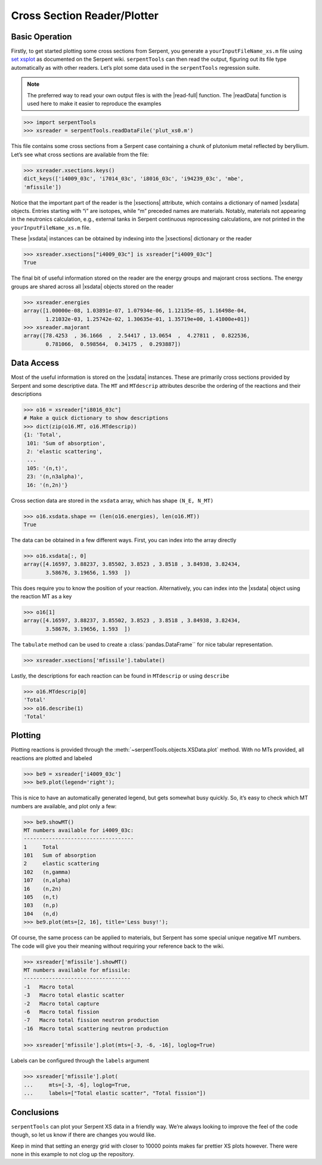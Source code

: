 .. |xsections| replace:: :attr:`~serpentTools.XSPlotReader.xsections`
.. |xsdata| replace:: :class:`~serpentTools.objects.XSData`

.. _ex-xsplot:

Cross Section Reader/Plotter
============================

Basic Operation
---------------

Firstly, to get started plotting some cross sections from Serpent, you
generate a ``yourInputFileName_xs.m`` file using `set
xsplot <http://serpent.vtt.fi/mediawiki/index.php/Input_syntax_manual#set_xsplot>`__
as documented on the Serpent wiki. ``serpentTools`` can then read the
output, figuring out its file type automatically as with other readers.
Let’s plot some data used in the ``serpentTools`` regression suite.

.. note::

   The preferred way to read your own output files is with the
   |read-full| function. The |readData| function is used here
   to make it easier to reproduce the examples

.. code:: 
    
    >>> import serpentTools
    >>> xsreader = serpentTools.readDataFile('plut_xs0.m')

This file contains some cross sections from a Serpent case containing a
chunk of plutonium metal reflected by beryllium. Let’s see what cross
sections are available from the file:

.. code::

    >>> xsreader.xsections.keys()
    dict_keys(['i4009_03c', 'i7014_03c', 'i8016_03c', 'i94239_03c', 'mbe',
    'mfissile'])

Notice that the important part of the reader is the |xsections|
attribute, which contains a dictionary of named |xsdata| objects. Entries
starting with “i” are isotopes, while “m” preceded names are materials.
Notably, materials not appearing in the neutronics calculation, e.g.,
external tanks in Serpent continuous reprocessing calculations, are not
printed in the ``yourInputFileName_xs.m`` file.

These |xsdata| instances can be obtained by indexing into the |xsections|
dictionary or the reader

.. code::

    >>> xsreader.xsections["i4009_03c"] is xsreader["i4009_03c"]
    True

The final bit of useful information stored on the reader are the energy
groups and majorant cross sections. The energy groups are shared
across all |xsdata| objects stored on the reader

.. code::

    >>> xsreader.energies
    array([1.00000e-08, 1.03891e-07, 1.07934e-06, 1.12135e-05, 1.16498e-04,
           1.21032e-03, 1.25742e-02, 1.30635e-01, 1.35719e+00, 1.41000e+01])
    >>> xsreader.majorant
    array([78.4253  , 36.1666  ,  2.54417 , 13.0654  ,  4.27811 ,  0.822536,
           0.781066,  0.598564,  0.34175 ,  0.293887])

Data Access
-----------

Most of the useful information is stored on the |xsdata| instances.
These are primarily cross sections provided by Serpent and some
descriptive data. The ``MT`` and ``MTdescrip`` attributes describe the
ordering of the reactions and their descriptions

.. code::

    >>> o16 = xsreader["i8016_03c"]
    # Make a quick dictionary to show descriptions
    >>> dict(zip(o16.MT, o16.MTdescrip))
    {1: 'Total',
     101: 'Sum of absorption',
     2: 'elastic scattering',
     ...
     105: '(n,t)',
     23: '(n,n3alpha)',
     16: '(n,2n)'}

Cross section data are stored in the ``xsdata`` array, which has
shape ``(N_E, N_MT)``

.. code::

    >>> o16.xsdata.shape == (len(o16.energies), len(o16.MT))
    True

The data can be obtained in a few different ways. First, you can
index into the array directly

.. code::

    >>> o16.xsdata[:, 0]
    array([4.16597, 3.88237, 3.85502, 3.8523 , 3.8518 , 3.84938, 3.82434,
           3.58676, 3.19656, 1.593  ])

This does require you to know the position of your reaction. Alternatively,
you can index into the |xsdata| object using the reaction MT as a key

.. code::

    >>> o16[1]
    array([4.16597, 3.88237, 3.85502, 3.8523 , 3.8518 , 3.84938, 3.82434,
           3.58676, 3.19656, 1.593  ])

The ``tabulate`` method can be used to create a :class:`pandas.DataFrame``
for nice tabular representation.

.. code::

    >>> xsreader.xsections['mfissile'].tabulate()

.. raw:: html

    <div>
    <style scoped>
        .dataframe tbody tr th:only-of-type {
            vertical-align: middle;
        }
    
        .dataframe tbody tr th {
            vertical-align: top;
        }
    
        .dataframe thead th {
            text-align: right;
        }
    </style>
    <table border="1" class="dataframe">
      <thead>
        <tr style="text-align: right;">
          <th></th>
          <th>Energy (MeV)</th>
          <th>MT -1 cm$^{-1}$</th>
          <th>MT -3 cm$^{-1}$</th>
          <th>MT -2 cm$^{-1}$</th>
          <th>MT -6 cm$^{-1}$</th>
          <th>MT -7 cm$^{-1}$</th>
          <th>MT -16 cm$^{-1}$</th>
        </tr>
      </thead>
      <tbody>
        <tr>
          <th>0</th>
          <td>1.000000e-08</td>
          <td>78.425300</td>
          <td>0.404950</td>
          <td>19.669800</td>
          <td>58.350500</td>
          <td>167.674000</td>
          <td>0.000000</td>
        </tr>
        <tr>
          <th>1</th>
          <td>1.038910e-07</td>
          <td>36.166600</td>
          <td>0.369643</td>
          <td>12.045000</td>
          <td>23.752000</td>
          <td>68.055800</td>
          <td>0.000000</td>
        </tr>
        <tr>
          <th>2</th>
          <td>1.079340e-06</td>
          <td>2.544170</td>
          <td>0.506089</td>
          <td>0.410559</td>
          <td>1.627520</td>
          <td>4.672940</td>
          <td>0.000000</td>
        </tr>
        <tr>
          <th>3</th>
          <td>1.121350e-05</td>
          <td>13.065400</td>
          <td>0.715384</td>
          <td>2.015980</td>
          <td>10.334000</td>
          <td>29.525000</td>
          <td>0.000000</td>
        </tr>
        <tr>
          <th>4</th>
          <td>1.164980e-04</td>
          <td>4.278110</td>
          <td>0.721668</td>
          <td>0.434122</td>
          <td>3.122320</td>
          <td>9.000070</td>
          <td>0.000000</td>
        </tr>
        <tr>
          <th>5</th>
          <td>1.210320e-03</td>
          <td>0.822536</td>
          <td>0.537059</td>
          <td>0.003514</td>
          <td>0.281963</td>
          <td>0.814254</td>
          <td>0.000000</td>
        </tr>
        <tr>
          <th>6</th>
          <td>1.257420e-02</td>
          <td>0.781066</td>
          <td>0.623379</td>
          <td>0.047729</td>
          <td>0.093854</td>
          <td>0.271066</td>
          <td>0.000000</td>
        </tr>
        <tr>
          <th>7</th>
          <td>1.306350e-01</td>
          <td>0.583509</td>
          <td>0.458020</td>
          <td>0.010805</td>
          <td>0.075165</td>
          <td>0.217468</td>
          <td>0.000000</td>
        </tr>
        <tr>
          <th>8</th>
          <td>1.357190e+00</td>
          <td>0.341750</td>
          <td>0.163555</td>
          <td>0.000772</td>
          <td>0.095130</td>
          <td>0.291685</td>
          <td>0.000000</td>
        </tr>
        <tr>
          <th>9</th>
          <td>1.410000e+01</td>
          <td>0.293887</td>
          <td>0.136424</td>
          <td>0.000114</td>
          <td>0.120609</td>
          <td>0.596505</td>
          <td>0.012848</td>
        </tr>
      </tbody>
    </table>
    </div>

Lastly, the descriptions for each reaction can be found in ``MTdescrip`` or
using ``describe``

.. code::

    >>> o16.MTdescrip[0]
    'Total'
    >>> o16.describe(1)
    'Total'

Plotting
--------

Plotting reactions is provided through the
:meth:`~serpentTools.objects.XSData.plot` method. With no MTs provided,
all reactions are plotted and labeled

.. code::

    >>> be9 = xsreader['i4009_03c']
    >>> be9.plot(legend='right');

.. image:: images/XSPlot_files/XSPlot_8_0.png

This is nice to have an automatically generated legend, but gets
somewhat busy quickly. So, it’s easy to check which MT numbers are
available, and plot only a few:

.. code::

    >>> be9.showMT()
    MT numbers available for i4009_03c:
    -----------------------------------
    1     Total
    101   Sum of absorption
    2     elastic scattering
    102   (n,gamma)
    107   (n,alpha)
    16    (n,2n)
    105   (n,t)
    103   (n,p)
    104   (n,d)
    >>> be9.plot(mts=[2, 16], title='Less busy!');

.. image:: images/XSPlot_files/XSPlot_11_0.png

Of course, the same process can be applied to materials, but Serpent has
some special unique negative MT numbers. The code will give you their
meaning without requiring your reference back to the wiki.

.. code::

    >>> xsreader['mfissile'].showMT()
    MT numbers available for mfissile:
    ----------------------------------
    -1   Macro total
    -3   Macro total elastic scatter
    -2   Macro total capture
    -6   Macro total fission
    -7   Macro total fission neutron production
    -16  Macro total scattering neutron production

    >>> xsreader['mfissile'].plot(mts=[-3, -6, -16], loglog=True)

.. image:: images/XSPlot_files/XSPlot_15_1.png

Labels can be configured through the ``labels`` argument

.. code::

    >>> xsreader['mfissile'].plot(
    ...     mts=[-3, -6], loglog=True,
    ...     labels=["Total elastic scatter", "Total fission"])

.. image:: images/XSPlot_files/XSPlot_22_0.png

Conclusions
-----------

``serpentTools`` can plot your Serpent XS data in a friendly way. We’re
always looking to improve the feel of the code though, so let us know if
there are changes you would like.

Keep in mind that setting an energy grid with closer to 10000 points
makes far prettier XS plots however. There were none in this example to
not clog up the repository.
